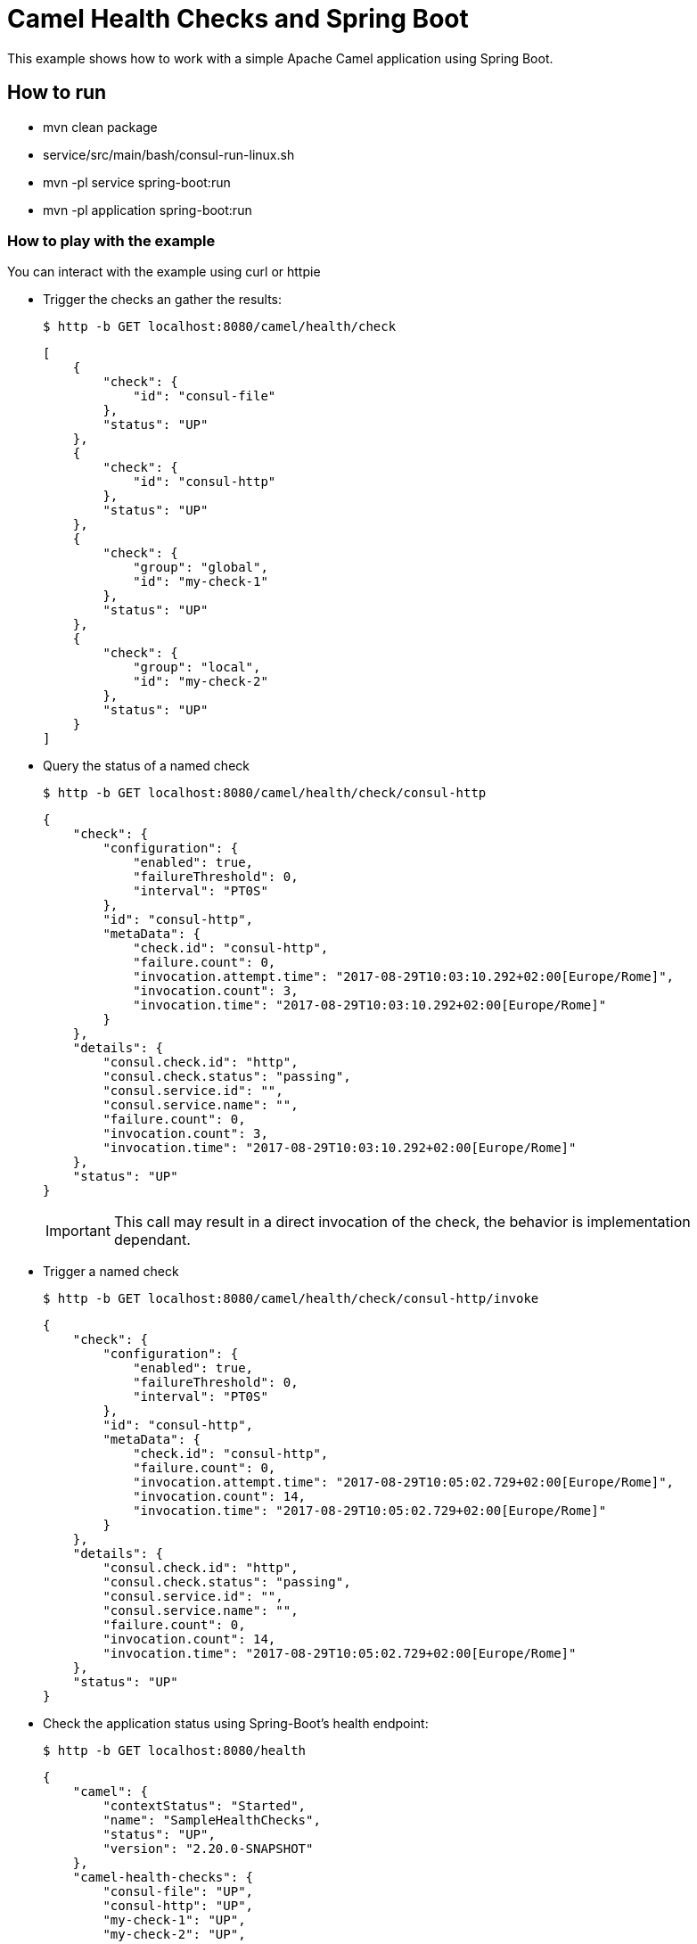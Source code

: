 # Camel Health Checks and Spring Boot

This example shows how to work with a simple Apache Camel application using Spring Boot.

## How to run

* mvn clean package
* service/src/main/bash/consul-run-linux.sh
* mvn -pl service spring-boot:run
* mvn -pl application spring-boot:run

### How to play with the example

You can interact with the example using curl or httpie

* Trigger the checks an gather the results:
+
[source,console]
----
$ http -b GET localhost:8080/camel/health/check
----
+
[source,json]
----
[
    {
        "check": {
            "id": "consul-file"
        },
        "status": "UP"
    },
    {
        "check": {
            "id": "consul-http"
        },
        "status": "UP"
    },
    {
        "check": {
            "group": "global",
            "id": "my-check-1"
        },
        "status": "UP"
    },
    {
        "check": {
            "group": "local",
            "id": "my-check-2"
        },
        "status": "UP"
    }
]
----

* Query the status of a named check
+
[source,console]
----
$ http -b GET localhost:8080/camel/health/check/consul-http
----
+
[source,json]
----
{
    "check": {
        "configuration": {
            "enabled": true,
            "failureThreshold": 0,
            "interval": "PT0S"
        },
        "id": "consul-http",
        "metaData": {
            "check.id": "consul-http",
            "failure.count": 0,
            "invocation.attempt.time": "2017-08-29T10:03:10.292+02:00[Europe/Rome]",
            "invocation.count": 3,
            "invocation.time": "2017-08-29T10:03:10.292+02:00[Europe/Rome]"
        }
    },
    "details": {
        "consul.check.id": "http",
        "consul.check.status": "passing",
        "consul.service.id": "",
        "consul.service.name": "",
        "failure.count": 0,
        "invocation.count": 3,
        "invocation.time": "2017-08-29T10:03:10.292+02:00[Europe/Rome]"
    },
    "status": "UP"
}
----
+
IMPORTANT: This call may result in a direct invocation of the check, the behavior is implementation dependant.


* Trigger a named check
+
[source,console]
----
$ http -b GET localhost:8080/camel/health/check/consul-http/invoke
----
+
[source,json]
----
{
    "check": {
        "configuration": {
            "enabled": true,
            "failureThreshold": 0,
            "interval": "PT0S"
        },
        "id": "consul-http",
        "metaData": {
            "check.id": "consul-http",
            "failure.count": 0,
            "invocation.attempt.time": "2017-08-29T10:05:02.729+02:00[Europe/Rome]",
            "invocation.count": 14,
            "invocation.time": "2017-08-29T10:05:02.729+02:00[Europe/Rome]"
        }
    },
    "details": {
        "consul.check.id": "http",
        "consul.check.status": "passing",
        "consul.service.id": "",
        "consul.service.name": "",
        "failure.count": 0,
        "invocation.count": 14,
        "invocation.time": "2017-08-29T10:05:02.729+02:00[Europe/Rome]"
    },
    "status": "UP"
}
----

* Check the application status using Spring-Boot's health endpoint:
+
[source,console]
----
$ http -b GET localhost:8080/health
----
+
[source,json]
----
{
    "camel": {
        "contextStatus": "Started",
        "name": "SampleHealthChecks",
        "status": "UP",
        "version": "2.20.0-SNAPSHOT"
    },
    "camel-health-checks": {
        "consul-file": "UP",
        "consul-http": "UP",
        "my-check-1": "UP",
        "my-check-2": "UP",
        "status": "UP"
    },
    "diskSpace": {
        "free": 120546111488,
        "status": "UP",
        "threshold": 10485760,
        "total": 192459673600
    },
    "status": "UP"
}
----

If you stop the `service` application, the Spring-Boot's health endpoint will report the `application` as un-healthy:

[source,console]
----
$ http -b GET localhost:8080/health
----

[source,json]
----
{
    "camel": {
        "contextStatus": "Started",
        "name": "SampleHealthChecks",
        "status": "UP",
        "version": "2.20.0-SNAPSHOT"
    },
    "camel-health-checks": {
        "consul-file": "UP",
        "consul-http": "UP",
        "my-check-1": "UP",
        "my-check-2": "UP",
        "status": "DOWN"
    },
    "diskSpace": {
        "free": 120546017280,
        "status": "UP",
        "threshold": 10485760,
        "total": 192459673600
    },
    "status": "DOWN"
}
----

### Using the HealthCheckService

The HealthCheckService can be enabled by setting the property `camel.health.check.service.enabled` to `true`. Once done every call to the Camel health check endpoint as well as the SpringBoot one will return the last known response or an error if the requested check has not yet been invoked.

To force the service to refresh a check, you can use:

[source,console]
----
$ http -b GET localhost:8080/camel/health/check/{id}/invoke
----

## More information

You can find more information about Apache Camel at the website: http://camel.apache.org/
